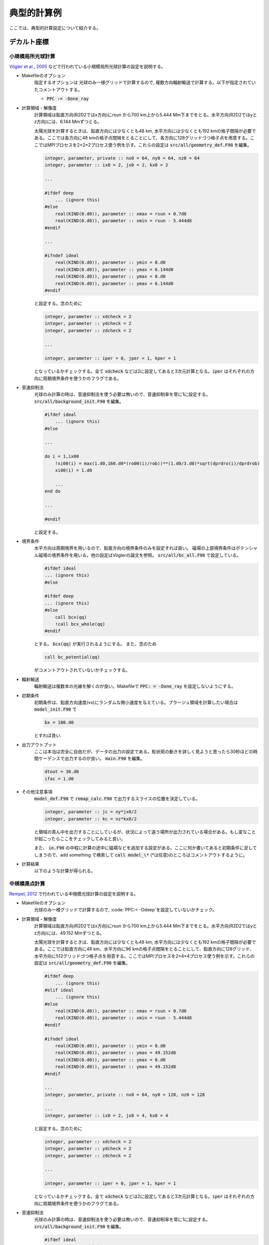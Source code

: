 典型的計算例
================================

ここでは、典型的計算設定について紹介する。

デカルト座標
!!!!!!!!!!!!!!!!!!!!!!!!!!!!!!!!

小規模局所光球計算
--------------------------------
`Vögler et al., 2005 <https://ui.adsabs.harvard.edu/abs/2005A%26A...429..335V/abstract>`_ などで行われている小規模局所光球計算の設定を説明する。

- Makefileのオプション
    指定するオプションは
    光球のみ一様グリッドで計算するので, 複数方向輻射輸送で計算する。以下が指定されていたコメントアウトする。

    - :code:`PPC := -Done_ray`
    
- 計算領域・解像度
    計算領域は鉛直方向(R2D2ではx方向)にrsun から700 km上から5.444 Mm下までをとる。水平方向(R2D2ではyとz方向)には、6.144 Mmずつとる。
    
    太陽光球を計算するときは、鉛直方向には少なくとも48 km, 水平方向には少なくとも192 kmの格子間隔が必要である。ここでは各方向に48 kmの格子点間隔をとることにして、各方向に128グリッドづつ格子点を用意する。ここではMPIプロセスを2×2×2プロセス使う例を示す。これらの設定は :code:`src/all/geometry_def.F90` を編集。

    .. code:: fortran

        integer, parameter, private :: nx0 = 64, ny0 = 64, nz0 = 64
        integer, parameter :: ix0 = 2, jx0 = 2, kx0 = 2

        ...

        #ifdef deep
            ... (ignore this)
        #else
            real(KIND(0.d0)), parameter :: xmax = rsun + 0.7d8
            real(KIND(0.d0)), parameter :: xmin = rsun - 5.444d8
        #endif

        ...

        #ifndef ideal
            real(KIND(0.d0)), parameter :: ymin = 0.d0
            real(KIND(0.d0)), parameter :: ymax = 6.144d0
            real(KIND(0.d0)), parameter :: ymax = 0.d0
            real(KIND(0.d0)), parameter :: ymax = 6.144d0
        #endif

    
    と設定する。念のために

    .. code:: fortran

        integer, parameter :: xdcheck = 2
        integer, parameter :: ydcheck = 2
        integer, parameter :: zdcheck = 2

        ...

        integer, parameter :: iper = 0, jper = 1, kper = 1

    となっているかチェックする。全て :code:`xdcheck` などは2に設定してあると3次元計算となる。:code:`iper` はそれぞれの方向に周期境界条件を使うかのフラグである。

- 音速抑制法
    光球のみ計算の時は、音速抑制法を使う必要は無いので、音速抑制率を常に1に設定する。
    :code:`src/all/background_init.F90` を編集。

    .. code:: fortran
    
        #ifdef ideal
            ... (ignore this)
        #else

        ...

        do i = 1,ix00
            !xi00(i) = max(1.d0,160.d0*(ro00(i)/rob))**(1.d0/3.d0)*sqrt(dprdro(i)/dprdrob)
            xi00(i) = 1.d0

            ...
        end do

        ...
        
        #endif
        
    と設定する。


- 境界条件
    水平方向は周期境界を用いるので、鉛直方向の境界条件のみを設定すれば良い。
    磁場の上部境界条件はポテンシャル磁場の境界条件を用いる。他の設定はVöglerの論文を参照。
    :code:`src/all/bc_all.F90` で設定している。

    .. code:: fortran

        #ifdef ideal
        ... (ignore this)
        #else

        #ifdef deep
        ... (ignore this)
        #else
            call bcx(qq)
            !call bcx_whole(qq)
        #endif

    とする。 :code:`bcx(qq)` が実行されるようにする。
    また、念のため

    .. code:: fortran

        call bc_potential(qq)

    がコメントアウトされていないかチェックする。

- 輻射輸送
    輻射輸送は複数本の光線を解くのが良い。Makefileで :code:`PPC: = -Done_ray` を設定しないようにする。

- 初期条件
    初期条件は、鉛直方向速度(vx)にランダムな微小速度を与えている。プラージュ領域を計算したい場合は
    :code:`model_init.F90` で

    .. code:: fortran

        bx = 100.d0

    とすれば良い.

- 出力アウトプット
    ここは本当は完全に自由だが、データの出力の設定である。粒状斑の動きを詳しく見ようと思ったら30秒ほどの時間ケーデンスで出力するのが良い。
    :code:`main.F90` を編集。

    .. code:: fortran

        dtout = 30.d0
        ifac = 1.d0
    
- その他注意事項
    :code:`model_def.F90` で :code:`remap_calc.F90` で出力するスライスの位置を決定している。

    .. code:: fortran

        integer, parameter :: jc = ny*jx0/2
        integer, parameter :: kc = nz*kx0/2

    と領域の真ん中を出力することにしているが、状況によって違う場所が出力されている場合がある。もし変なことが起こったらここをチェックしてみると良い。

    また、 :code:`io.F90` の中程に計算の途中に磁場などを追加する設定がある。ここに何か書いてあると初期条件に足してしまうので、add something で検索して :code:`call model_\*` (\*は任意)のところはコメントアウトするように。


- 計算結果
    以下のような計算が得られる。

    .. image:: figs/photosphere.png
        :width: 500 px

中規模黒点計算
--------------------------------

`Rempel, 2012 <https://ui.adsabs.harvard.edu/abs/2012ApJ...750...62R/abstract>`_ で行われている中規模光球計算の設定を説明する。

- Makefileのオプション
    光球のみ一様グリッドで計算するので, :code:`PPC:= -Ddeep`を設定していないかチェック。

- 計算領域・解像度
    計算領域は鉛直方向(R2D2ではx方向)にrsun から700 km上から5.444 Mm下までをとる。水平方向(R2D2ではyとz方向)には、49.152 Mmずつとる。
    
    太陽光球を計算するときは、鉛直方向には少なくとも48 km, 水平方向には少なくとも192 kmの格子間隔が必要である。ここでは鉛直方向に48 km、水平方向に96 kmの格子点間隔をとることにして、鉛直方向に128グリッド、水平方向に512グリッドづつ格子点を用意する。ここではMPIプロセスを2×4×4プロセス使う例を示す。これらの設定は :code:`src/all/geometry_def.F90` を編集。

    .. code:: fortran

        #ifdef deep
            ... (ignore this)
        #elif ideal 
            ... (ignore this)
        #else
            real(KIND(0.d0)), parameter :: xmax = rsun + 0.7d8
            real(KIND(0.d0)), parameter :: xmin = rsun - 5.444d8
        #endif

        #ifndef ideal
            real(KIND(0.d0)), parameter :: ymin = 0.d0
            real(KIND(0.d0)), parameter :: ymax = 49.152d8
            real(KIND(0.d0)), parameter :: ymax = 0.d0
            real(KIND(0.d0)), parameter :: ymax = 49.152d8
        #endif

        ...
        integer, parameter, private :: nx0 = 64, ny0 = 128, nz0 = 128

        ...
        integer, parameter :: ix0 = 2, jx0 = 4, kx0 = 4
    
    と設定する。念のために

    .. code:: fortran

        integer, parameter :: xdcheck = 2
        integer, parameter :: ydcheck = 2
        integer, parameter :: zdcheck = 2

        ...

        integer, parameter :: iper = 0, jper = 1, kper = 1

    となっているかチェックする。全て :code:`xdcheck` などは2に設定してあると3次元計算となる。:code:`iper` はそれぞれの方向に周期境界条件を使うかのフラグである。

- 音速抑制法
    光球のみ計算の時は、音速抑制法を使う必要は無いので、音速抑制率を常に1に設定する。
    :code:`src/all/background_init.F90` を編集。

    .. code:: fortran
    
        #ifdef ideal
            ... (ignore this)
        #else

        ...

        do i = 1,ix00
            !xi00(i) = max(1.d0,160.d0*(ro00(i)/rob))**(1.d0/3.d0)*sqrt(dprdro(i)/dprdrob)
            xi00(i) = 1.d0

            ...
        end do

        ...
        
        #endif
        
    と設定する。


- 境界条件
    水平方向は周期境界を用いるので、鉛直方向の境界条件のみを設定すれば良い。
    磁場の上部境界条件はポテンシャル磁場の境界条件を用いる。他の設定はRempelの論文を参照。
    :code:`src/all/bc_all.F90` で設定している。

    .. code:: fortran

        #ifdef ideal
        ... (ignore this)
        #else

        #ifdef deep
        ... (ignore this)
        #else
            call bcx_sunspot(qq)
            !call bcx(qq)
            !call bcx_whole(qq)
        #endif

    とする。 :code:`bcx_sunspot(qq)` が実行されるようにする。
    また、念のため

    .. code:: fortran

        call bc_potential(qq)

    がコメントアウトされていないかチェックする。

    ポテンシャル磁場から少しずらしたい時は、 :code:`mhd_def.F90` の中でRempel, 2012で定義されている :math:`\alpha` が定義されている。

    .. code:: fortran

        real(KIND(0.d0)), parameter :: potential_alpha = 2.5d0

    などとする。        

- 輻射輸送
    輻射輸送は複数本の光線を解くのが良い。
    :code:`rte_def.F90` を編集する。推奨される設定は

    .. code:: fortran

        logical, parameter :: rte_multiray_flag = .true.
        logical, parameter :: rte_linear_flag = .false.
        integer, parameter :: mhd_rte_ratio = 1

    とするのが良い。
    

- 初期条件
    初期条件は、鉛直方向速度(vx)にランダムな微小速度を与えている。
    黒点以外は磁場をゼロにしておく。
    :code:`model_init.F90` で

    .. code:: fortran

        bx = 0.d0
        by = 0.d0
        bz = 0.d0

    とすれば良い.

    黒点設置のために :code:`model_sunspot.F90` を編集。いくつかパラメタがあるが、変えたい時はプログラムのコメントを参照すること。 :code:`io.F90` を編集し、

    .. code:: fortran

        !add something
        time00 = 0.d0
        if(ns == 0 .and. nd == 0) then
            call model_sunspot
        endif

    とする。デフォルトでは、 :code:`call model_sunspot` がコメントアウトされていることが多いと思われる。
- 出力アウトプット
    ここは本当は完全に自由だが、データの出力の設定である。粒状斑の動きを詳しく見ようと思ったら30秒ほどの時間ケーデンスで出力するのが良い。
    :code:`main.F90` を編集。

    .. code:: fortran

        dtout = 30.d0
        ifac = 1.d0
    
- その他注意事項
    :code:`model_def.F90` で :code:`remap_calc.F90` で出力するスライスの位置を決定している。

    .. code: fortran

        integer, parameter :: jc = ny*jx0/2
        integer, parameter :: kc = nz*kx0/2

    と領域の真ん中を出力することにしているが、状況によって違う場所が出力されている場合がある。もし変なことが起こったらここをチェックしてみると良い。

    


全対流層計算
--------------------------------

.. todo:: 全対流層計算の設定例



深い部分のみの計算
--------------------------------

- Makefileのオプション

    .. code:: Makefile

        PPC: = -Ddeep # 深い層のみ
        PPC: = -Done_ray # ここでは輻射輸送は解かないがone_rayとしておくことでメモリ節約
        PPC: = -Dremap_2d_assign # remapで2次元的に出力する
        PPC: = -Dsoundwave_suppress # 音波が暴走するのを抑える
    

- 計算領域・解像度

    水平方向には太陽半径程度、鉛直方向には :math:`0.71R_\odot` から :math:`0.96R_\odot` 程度までがおすすめ。

    .. code:: fortran

        integer, parameter, private :: nx0 = 64, ny0 = 64, nz0 = 64
        integer, parameter :: ix0 = 2, jx0 = 2, kx0 = 2

        ...

        #ifdef deep
            real(KIND(0.d0)), parameter :: xmax = 0.96d0*rstar
            real(KIND(0.d0)), parameter :: xmin = 0.71d0*rstar
        #else
            ... (ignore this)
        #endif

        ...

        #ifdef deep
            ! for deep CZ calculation
            real(KIND(0.d0)), parameter :: ymin = 0.d0
            real(KIND(0.d0)), parameter :: ymax = rstar
            real(KIND(0.d0)), parameter :: zmin = 0.d0
            real(KIND(0.d0)), parameter :: zmax = rstar
        #else
            ! for surface calculation
            ... (ignore this)
        #endif

- 音速抑制法

- 音速抑制法
    対流層の深い部分のみを計算する場合は、音速と熱対流の比が大体同程度となるように設定する。
    :code:`src/all/background_init.F90` で設定しているがやや複雑なことをしているので、このままにしておくと良いであろう。

- 境界条件

    :code:`scr/all/bc_all.F90` を見ると良い    
    
    .. code:: fortran

        #ifdef spherical
          ... (ignore this)
        #else
          call bcx_deep(qq)
        #endif


となっていればオーケー

- 輻射輸送
   対流層の深い部分では、輻射輸送を解く必要はない。
- 初期条件
  初期条件では、鉛直方向速度(vx)にランダムな微小速度を与えている。磁場を入れたい場合は、適当な値を :code:`model_init.F90` で設定すれば良い。

球座標(Yin-Yang格子含む)
!!!!!!!!!!!!!!!!!!!!!!!!!!!!!!!!

Yin-Yangで深いところのみの計算
--------------------------------

- Makefileのオプション


    - :code:`PPC:= $(PPC) -Ddeep`
    - :code:`PPC:= $(PPC) -Done_ray`
    - :code:`PPC:= $(PPC) -Ddeep`
    - :code:`PPC:= $(PPC) -Dspherical`
    - :code:`PPC:= $(PPC) -DYinYang`
    - :code:`PPC:= $(PPC) -DnoFFTW`
    - :code:`PPC:= $(PPC) -Dremap_2d_assign`

- 格子点数
    - Yin-Yang gridを使うために :code:`ny0*jx0*3=nz0*kx0` となるようにする

2次元計算
!!!!!!!!!!!!!!!!!!!!!!!!!!!!!!!!

磁束管浮上
--------------------------------

最終更新日：|today|